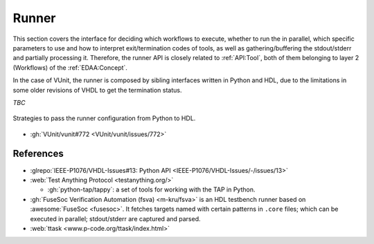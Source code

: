 .. _API:Runner:

Runner
######

This section covers the interface for deciding which workflows to execute, whether to run the in parallel, which
specific parameters to use and how to interpret exit/termination codes of tools, as well as gathering/buffering the
stdout/stderr and partially processing it.
Therefore, the runner API is closely related to :ref:`API:Tool`, both of them belonging to layer 2 (Workflows) of
the :ref:`EDAA:Concept`.

In the case of VUnit, the runner is composed by sibling interfaces written in Python and HDL, due to the limitations in
some older revisions of VHDL to get the termination status.

*TBC*

.. figure:: ../_static/runner_cfg.png
  :alt: Passing runner configuration from Python to HDL
  :width: 500 px
  :align: center

  Strategies to pass the runner configuration from Python to HDL.

* :gh:`VUnit/vunit#772 <VUnit/vunit/issues/772>`

References
==========

* :glrepo:`IEEE-P1076/VHDL-Issues#13: Python API <IEEE-P1076/VHDL-Issues/-/issues/13>`

* :web:`Test Anything Protocol <testanything.org/>`

  * :gh:`python-tap/tappy`: a set of tools for working with the TAP in Python.

* :gh:`FuseSoc Verification Automation (fsva) <m-kru/fsva>` is an HDL testbench runner based on
  :awesome:`FuseSoc <fusesoc>`.
  It fetches targets named with certain patterns in ``.core`` files; which can be executed in parallel; stdout/stderr
  are captured and parsed.

* :web:`ttask <www.p-code.org/ttask/index.html>`
